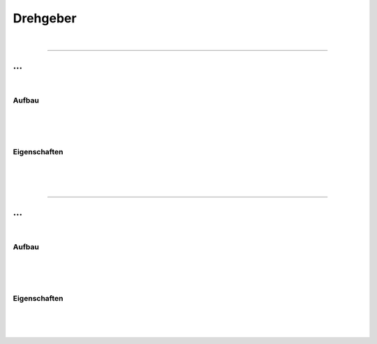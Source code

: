 .. |nbsp|   unicode:: U+00A0 .. NO-BREAK SPACE

Drehgeber
=========

|

------------

...
---

|

Aufbau
^^^^^^

|
|
|

Eigenschaften
^^^^^^^^^^^^^

|
|
|

------------

...
---

|

Aufbau
^^^^^^

|
|
|

Eigenschaften
^^^^^^^^^^^^^

|
|
|